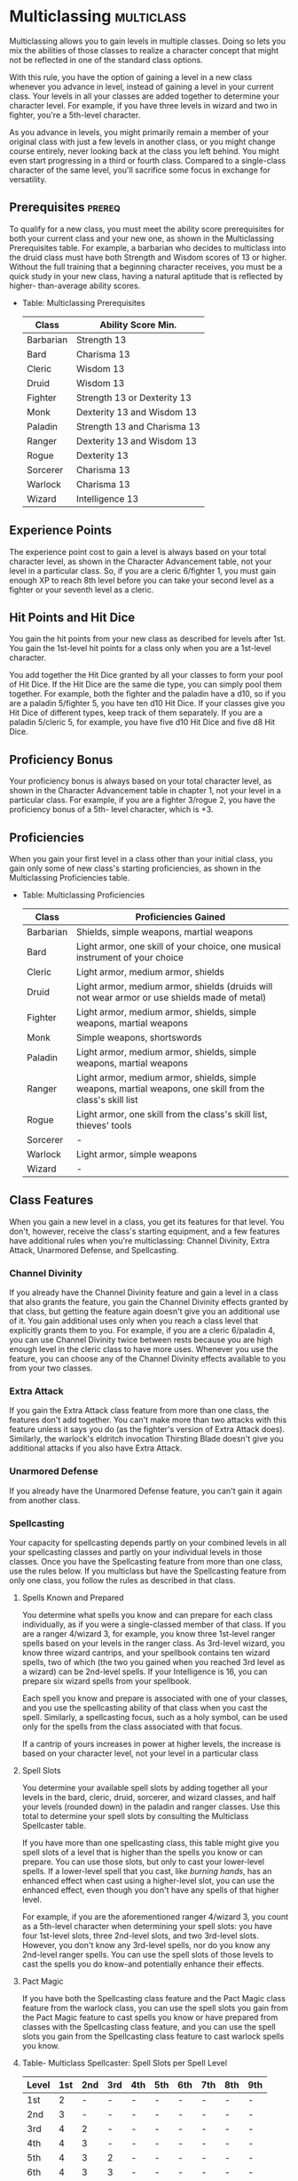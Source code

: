 #+STARTUP: content showstars indent
#+FILETAGS: customization

* Multiclassing                                                  :multiclass:
Multiclassing allows you to gain levels in multiple classes. Doing so
lets you mix the abilities of those classes to realize a character
concept that might not be reflected in one of the standard class
options.
  
With this rule, you have the option of gaining a level in a new class
whenever you advance in level, instead of gaining a level in your
current class. Your levels in all your classes are added together to
determine your character level. For example, if you have three levels in
wizard and two in fighter, you're a 5th-level character.
  
As you advance in levels, you might primarily remain a member of your
original class with just a few levels in another class, or you might
change course entirely, never looking back at the class you left behind.
You might even start progressing in a third or fourth class. Compared to
a single-class character of the same level, you'll sacrifice some focus
in exchange for versatility.

** Prerequisites                                                    :prereq:
To qualify for a new class, you must meet the ability score
prerequisites for both your current class and your new one, as shown in
the Multiclassing Prerequisites table. For example, a barbarian who
decides to multiclass into the druid class must have both Strength and
Wisdom scores of 13 or higher. Without the full training that a
beginning character receives, you must be a quick study in your new
class, having a natural aptitude that is reflected by higher-
than-average ability scores.

 - Table: Multiclassing Prerequisites
   | Class     | Ability Score Min.          |
   |-----------+-----------------------------|
   | Barbarian | Strength 13                 |
   | Bard      | Charisma 13                 |
   | Cleric    | Wisdom 13                   |
   | Druid     | Wisdom 13                   |
   | Fighter   | Strength 13 or Dexterity 13 |
   | Monk      | Dexterity 13 and Wisdom 13  |
   | Paladin   | Strength 13 and Charisma 13 |
   | Ranger    | Dexterity 13 and Wisdom 13  |
   | Rogue     | Dexterity 13                |
   | Sorcerer  | Charisma 13                 |
   | Warlock   | Charisma 13                 |
   | Wizard    | Intelligence 13             |

** Experience Points
The experience point cost to gain a level is always based on your total
character level, as shown in the Character Advancement table, not your
level in a particular class. So, if you are a cleric 6/fighter 1, you
must gain enough XP to reach 8th level before you can take your second
level as a fighter or your seventh level as a cleric.

** Hit Points and Hit Dice
You gain the hit points from your new class as described for levels
after 1st. You gain the 1st-level hit points for a class only when you
are a 1st-level character.

You add together the Hit Dice granted by all your classes to form your
pool of Hit Dice. If the Hit Dice are the same die type, you can simply
pool them together. For example, both the fighter and the paladin have a
d10, so if you are a paladin 5/fighter 5, you have ten d10 Hit Dice. If
your classes give you Hit Dice of different types, keep track of them
separately. If you are a paladin 5/cleric 5, for example, you have five
d10 Hit Dice and five d8 Hit Dice.

** Proficiency Bonus
Your proficiency bonus is always based on your total character level, as
shown in the Character Advancement table in chapter 1, not your level in
a particular class. For example, if you are a fighter 3/rogue 2, you
have the proficiency bonus of a 5th- level character, which is +3.

** Proficiencies
When you gain your first level in a class other than your initial class,
you gain only some of new class's starting proficiencies, as shown in
the Multiclassing Proficiencies table.

- Table: Multiclassing Proficiencies
  | Class     | Proficiencies Gained                                                                                       |
  |-----------+------------------------------------------------------------------------------------------------------------|
  | Barbarian | Shields, simple weapons, martial weapons                                                                   |
  | Bard      | Light armor, one skill of your choice, one musical instrument of your choice                               |
  | Cleric    | Light armor, medium armor, shields                                                                         |
  | Druid     | Light armor, medium armor, shields (druids will not wear armor or use shields made of metal)               |
  | Fighter   | Light armor, medium armor, shields, simple weapons, martial weapons                                        |
  | Monk      | Simple weapons, shortswords                                                                                |
  | Paladin   | Light armor, medium armor, shields, simple weapons, martial weapons                                        |
  | Ranger    | Light armor, medium armor, shields, simple weapons, martial weapons, one skill from the class's skill list |
  | Rogue     | Light armor, one skill from the class's skill list, thieves' tools                                         |
  | Sorcerer  | -                                                                                                          |
  | Warlock   | Light armor, simple weapons                                                                                |
  | Wizard    | -                                                                                                          |

** Class Features
When you gain a new level in a class, you get its features for that
level. You don't, however, receive the class's starting equipment, and a
few features have additional rules when you're multiclassing: Channel
Divinity, Extra Attack, Unarmored Defense, and Spellcasting.

*** Channel Divinity
If you already have the Channel Divinity feature and gain a level in a
class that also grants the feature, you gain the Channel Divinity
effects granted by that class, but getting the feature again doesn't
give you an additional use of it. You gain additional uses only when you
reach a class level that explicitly grants them to you. For example, if
you are a cleric 6/paladin 4, you can use Channel Divinity twice between
rests because you are high enough level in the cleric class to have more
uses. Whenever you use the feature, you can choose any of the Channel
Divinity effects available to you from your two classes.

*** Extra Attack
If you gain the Extra Attack class feature from more than one class, the
features don't add together. You can't make more than two attacks with
this feature unless it says you do (as the fighter's version of Extra
Attack does). Similarly, the warlock's eldritch invocation Thirsting
Blade doesn't give you additional attacks if you also have Extra Attack.

*** Unarmored Defense
If you already have the Unarmored Defense feature, you can't gain it
again from another class.

*** Spellcasting
Your capacity for spellcasting depends partly on your combined levels in
all your spellcasting classes and partly on your individual levels in
those classes. Once you have the Spellcasting feature from more than one
class, use the rules below. If you multiclass but have the Spellcasting
feature from only one class, you follow the rules as described in that
class.

**** Spells Known and Prepared
You determine what spells you know and
can prepare for each class individually, as if you were a single-classed
member of that class. If you are a ranger 4/wizard 3, for example, you
know three 1st-level ranger spells based on your levels in the ranger
class. As 3rd-level wizard, you know three wizard cantrips, and your
spellbook contains ten wizard spells, two of which (the two you gained
when you reached 3rd level as a wizard) can be 2nd-level spells. If your
Intelligence is 16, you can prepare six wizard spells from your
spellbook.
   
Each spell you know and prepare is associated with one of your classes,
and you use the spellcasting ability of that class when you cast the
spell. Similarly, a spellcasting focus, such as a holy symbol, can be
used only for the spells from the class associated with that focus.
   
If a cantrip of yours increases in power at higher levels, the increase
is based on your character level, not your level in a particular class
   
**** Spell Slots
You determine your available spell slots by adding
together all your levels in the bard, cleric, druid, sorcerer, and
wizard classes, and half your levels (rounded down) in the paladin and
ranger classes. Use this total to determine your spell slots by
consulting the Multiclass Spellcaster table.
   
If you have more than one spellcasting class, this table might give you
spell slots of a level that is higher than the spells you know or can
prepare. You can use those slots, but only to cast your lower-level
spells. If a lower-level spell that you cast, like /burning hands/, has
an enhanced effect when cast using a higher-level slot, you can use the
enhanced effect, even though you don't have any spells of that higher
level.
   
For example, if you are the aforementioned ranger 4/wizard 3, you count
as a 5th-level character when determining your spell slots: you have
four 1st-level slots, three 2nd-level slots, and two 3rd-level slots.
However, you don't know any 3rd-level spells, nor do you know any
2nd-level ranger spells. You can use the spell slots of those levels to
cast the spells you do know-and potentially enhance their effects.
   
**** Pact Magic
If you have both the Spellcasting class feature and the
Pact Magic class feature from the warlock class, you can use the spell
slots you gain from the Pact Magic feature to cast spells you know or
have prepared from classes with the Spellcasting class feature, and you
can use the spell slots you gain from the Spellcasting class feature to
cast warlock spells you know.
   
**** Table- Multiclass Spellcaster: Spell Slots per Spell Level
| Level | 1st | 2nd | 3rd | 4th | 5th | 6th | 7th | 8th | 9th |
|-------+-----+-----+-----+-----+-----+-----+-----+-----+-----|
| 1st   | 2   | -   | -   | -   | -   | -   | -   | -   | -   |
| 2nd   | 3   | -   | -   | -   | -   | -   | -   | -   | -   |
| 3rd   | 4   | 2   | -   | -   | -   | -   | -   | -   | -   |
| 4th   | 4   | 3   | -   | -   | -   | -   | -   | -   | -   |
| 5th   | 4   | 3   | 2   | -   | -   | -   | -   | -   | -   |
| 6th   | 4   | 3   | 3   | -   | -   | -   | -   | -   | -   |
| 7th   | 4   | 3   | 3   | 1   | -   | -   | -   | -   | -   |
| 8th   | 4   | 3   | 3   | 2   | -   | -   | -   | -   | -   |
| 9th   | 4   | 3   | 3   | 3   | 1   | -   | -   | -   | -   |
| 10th  | 4   | 3   | 3   | 3   | 2   | -   | -   | -   | -   |
| 11th  | 4   | 3   | 3   | 3   | 2   | 1   | -   | -   | -   |
| 12th  | 4   | 3   | 3   | 3   | 2   | 1   | -   | -   | -   |
| 13th  | 4   | 3   | 3   | 3   | 2   | 1   | 1   | -   | -   |
| 14th  | 4   | 3   | 3   | 3   | 2   | 1   | 1   | -   | -   |
| 15th  | 4   | 3   | 3   | 3   | 2   | 1   | 1   | 1   | -   |
| 16th  | 4   | 3   | 3   | 3   | 2   | 1   | 1   | 1   | -   |
| 17th  | 4   | 3   | 3   | 3   | 2   | 1   | 1   | 1   | 1   |
| 18th  | 4   | 3   | 3   | 3   | 3   | 1   | 1   | 1   | 1   |
| 19th  | 4   | 3   | 3   | 3   | 3   | 2   | 1   | 1   | 1   |
| 20th  | 4   | 3   | 3   | 3   | 3   | 2   | 2   | 1   | 1   |

* Feats
A feat represents a talent or an area of expertise that gives a
character special capabilities. It embodies training, experience, and
abilities beyond what a class provides.

At certain levels, your class gives you the Ability Score Improvement
feature. Using the optional feats rule, you can forgo taking that
feature to take a feat of your choice instead. You can take each feat
only once, unless the feat's description says otherwise.

You must meet any prerequisite specified in a feat to take that feat. If
you ever lose a feat's prerequisite, you can't use that feat until you
regain the prerequisite. For example, the Grappler feat requires you to
have a Strength of 13 or higher. If your Strength is reduced below 13
somehow-perhaps by a withering curse-you can't benefit from the Grappler
feat until your Strength is restored.

** Grappler
/Prerequisite: Strength 13 or higher/

You've developed the skills necessary to hold your own in close-quarters
grappling. You gain the following benefits:

- You have advantage on attack rolls against a creature you are
  grappling.
  
- You can use your action to try to pin a creature grappled by you. To
  do so, make another grapple check. If you succeed, you and the
  creature are both restrained until the grapple ends.
